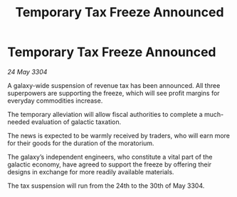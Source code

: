 :PROPERTIES:
:ID:       2d23304d-71c3-4b57-b100-0c9d39798932
:END:
#+title: Temporary Tax Freeze Announced
#+filetags: :galnet:

* Temporary Tax Freeze Announced

/24 May 3304/

A galaxy-wide suspension of revenue tax has been announced. All three superpowers are supporting the freeze, which will see profit margins for everyday commodities increase. 

The temporary alleviation will allow fiscal authorities to complete a much-needed evaluation of galactic taxation. 

The news is expected to be warmly received by traders, who will earn more for their goods for the duration of the moratorium. 

The galaxy’s independent engineers, who constitute a vital part of the galactic economy, have agreed to support the freeze by offering their designs in exchange for more readily available materials. 

The tax suspension will run from the 24th to the 30th of May 3304.
